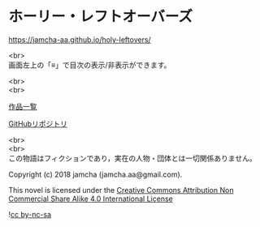 #+OPTIONS: toc:nil
#+OPTIONS: \n:t

* ホーリー・レフトオーバーズ

  [[https://jamcha-aa.github.io/holy-leftovers/]]

  <br>
  画面左上の「≡」で目次の表示/非表示ができます。

  <br>
  <br>

  [[https://jamcha-aa.github.io/About/][作品一覧]]

  [[https://github.com/jamcha-aa/holy-leftovers][GitHubリポジトリ]]

  <br>
  <br>
  この物語はフィクションであり，実在の人物・団体とは一切関係ありません。

  Copyright (c) 2018 jamcha (jamcha.aa@gmail.com).

  This novel is licensed under the [[https://creativecommons.org/licenses/by-nc-sa/4.0/deed][Creative Commons Attribution Non Commercial Share Alike 4.0 International License]]

  ![[https://i.creativecommons.org/l/by-nc-sa/4.0/88x31.png][cc by-nc-sa]]
